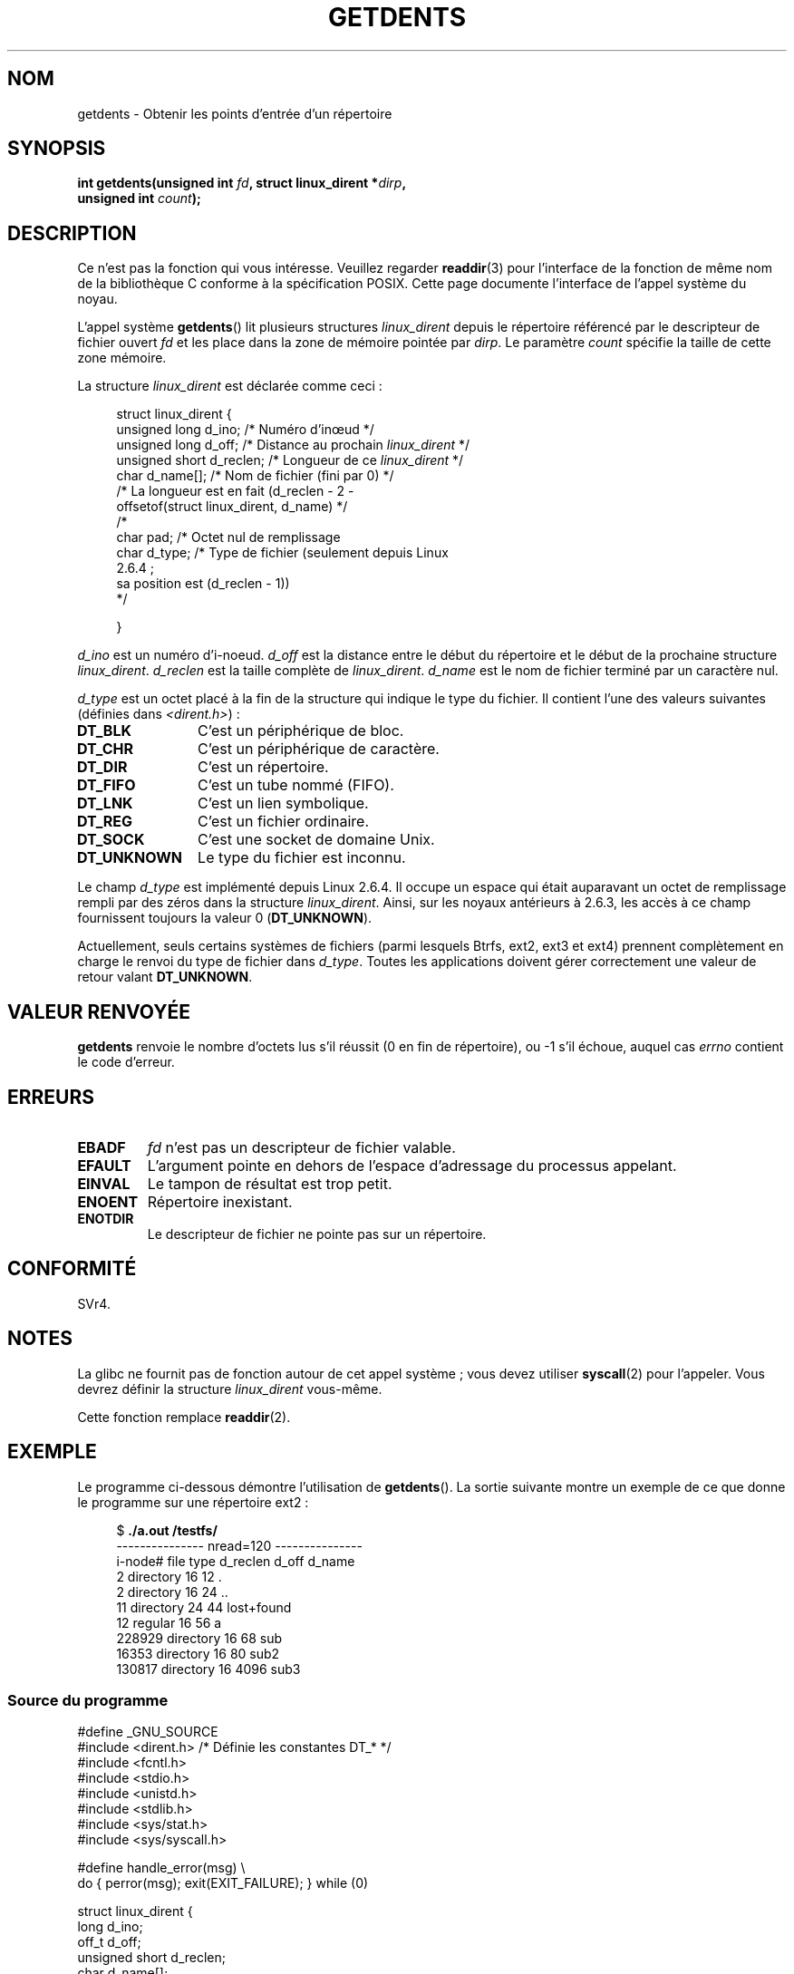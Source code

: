 .\" Copyright (C) 1995 Andries Brouwer (aeb@cwi.nl)
.\"
.\" Permission is granted to make and distribute verbatim copies of this
.\" manual provided the copyright notice and this permission notice are
.\" preserved on all copies.
.\"
.\" Permission is granted to copy and distribute modified versions of this
.\" manual under the conditions for verbatim copying, provided that the
.\" entire resulting derived work is distributed under the terms of a
.\" permission notice identical to this one.
.\"
.\" Since the Linux kernel and libraries are constantly changing, this
.\" manual page may be incorrect or out-of-date.  The author(s) assume no
.\" responsibility for errors or omissions, or for damages resulting from
.\" the use of the information contained herein.  The author(s) may not
.\" have taken the same level of care in the production of this manual,
.\" which is licensed free of charge, as they might when working
.\" professionally.
.\"
.\" Formatted or processed versions of this manual, if unaccompanied by
.\" the source, must acknowledge the copyright and authors of this work.
.\"
.\" Written 11 June 1995 by Andries Brouwer <aeb@cwi.nl>
.\" Modified 22 July 1995 by Michael Chastain <mec@duracef.shout.net>:
.\"   Derived from 'readdir.2'.
.\" Modified Tue Oct 22 08:11:14 EDT 1996 by Eric S. Raymond <esr@thyrsus.com>
.\"*******************************************************************
.\"
.\" This file was generated with po4a. Translate the source file.
.\"
.\"*******************************************************************
.TH GETDENTS 2 "4 juillet 2009" Linux "Manuel du programmeur Linux"
.SH NOM
getdents \- Obtenir les points d'entrée d'un répertoire
.SH SYNOPSIS
.nf
\fBint getdents(unsigned int \fP\fIfd\fP\fB, struct linux_dirent *\fP\fIdirp\fP\fB,\fP
\fB             unsigned int \fP\fIcount\fP\fB);\fP
.fi
.SH DESCRIPTION
Ce n'est pas la fonction qui vous intéresse. Veuillez regarder \fBreaddir\fP(3)
pour l'interface de la fonction de même nom de la bibliothèque C conforme à
la spécification POSIX. Cette page documente l'interface de l'appel système
du noyau.
.PP
L'appel système \fBgetdents\fP() lit plusieurs structures \fIlinux_dirent\fP
depuis le répertoire référencé par le descripteur de fichier ouvert \fIfd\fP et
les place dans la zone de mémoire pointée par \fIdirp\fP. Le paramètre \fIcount\fP
spécifie la taille de cette zone mémoire.
.PP
La structure \fIlinux_dirent\fP est déclarée comme ceci\ :
.PP
.in +4n
.nf
struct linux_dirent {
    unsigned long  d_ino;     /* Numéro d'in\[oe]ud */
    unsigned long  d_off;     /* Distance au prochain \fIlinux_dirent\fP */
    unsigned short d_reclen;  /* Longueur de ce \fIlinux_dirent\fP */
    char           d_name[];  /* Nom de fichier (fini par 0) */
                        /* La longueur est en fait (d_reclen \- 2 \-
                           offsetof(struct linux_dirent, d_name) */
    /*
    char           pad;       /* Octet nul de remplissage
    char           d_type;    /* Type de fichier (seulement depuis Linux
                                 2.6.4\ ;
                                 sa position est (d_reclen \- 1))
    */

}
.fi
.in
.PP
\fId_ino\fP est un numéro d'i\-noeud. \fId_off\fP est la distance entre le début du
répertoire et le début de la prochaine structure
\fIlinux_dirent\fP. \fId_reclen\fP est la taille complète de
\fIlinux_dirent\fP. \fId_name\fP est le nom de fichier terminé par un caractère
nul.

\fId_type\fP est un octet placé à la fin de la structure qui indique le type du
fichier. Il contient l'une des valeurs suivantes (définies dans
\fI<dirent.h>\fP)\ :
.TP  12
\fBDT_BLK\fP
C'est un périphérique de bloc.
.TP 
\fBDT_CHR\fP
C'est un périphérique de caractère.
.TP 
\fBDT_DIR\fP
C'est un répertoire.
.TP 
\fBDT_FIFO\fP
C'est un tube nommé (FIFO).
.TP 
\fBDT_LNK\fP
C'est un lien symbolique.
.TP 
\fBDT_REG\fP
C'est un fichier ordinaire.
.TP 
\fBDT_SOCK\fP
C'est une socket de domaine Unix.
.TP 
\fBDT_UNKNOWN\fP
Le type du fichier est inconnu.
.PP
Le champ \fId_type\fP est implémenté depuis Linux 2.6.4. Il occupe un espace
qui était auparavant un octet de remplissage rempli par des zéros dans la
structure \fIlinux_dirent\fP. Ainsi, sur les noyaux antérieurs à 2.6.3, les
accès à ce champ fournissent toujours la valeur 0 (\fBDT_UNKNOWN\fP).
.PP
.\" kernel 2.6.27
.\" The same sentence is in readdir.2
Actuellement, seuls certains systèmes de fichiers (parmi lesquels Btrfs,
ext2, ext3 et ext4) prennent complètement en charge le renvoi du type de
fichier dans \fId_type\fP. Toutes les applications doivent gérer correctement
une valeur de retour valant \fBDT_UNKNOWN\fP.
.SH "VALEUR RENVOYÉE"
\fBgetdents\fP renvoie le nombre d'octets lus s'il réussit (0 en fin de
répertoire), ou \-1 s'il échoue, auquel cas \fIerrno\fP contient le code
d'erreur.
.SH ERREURS
.TP 
\fBEBADF\fP
\fIfd\fP n'est pas un descripteur de fichier valable.
.TP 
\fBEFAULT\fP
L'argument pointe en dehors de l'espace d'adressage du processus appelant.
.TP 
\fBEINVAL\fP
Le tampon de résultat est trop petit.
.TP 
\fBENOENT\fP
Répertoire inexistant.
.TP 
\fBENOTDIR\fP
Le descripteur de fichier ne pointe pas sur un répertoire.
.SH CONFORMITÉ
.\" SVr4 documents additional ENOLINK, EIO error conditions.
SVr4.
.SH NOTES
La glibc ne fournit pas de fonction autour de cet appel système\ ; vous
devez utiliser \fBsyscall\fP(2) pour l'appeler. Vous devrez définir la
structure \fIlinux_dirent\fP vous\-même.

Cette fonction remplace \fBreaddir\fP(2).
.SH EXEMPLE
Le programme ci\-dessous démontre l'utilisation de \fBgetdents\fP(). La sortie
suivante montre un exemple de ce que donne le programme sur une répertoire
ext2\ :

.in +4n
.nf
$\fB ./a.out /testfs/\fP
\-\-\-\-\-\-\-\-\-\-\-\-\-\-\- nread=120 \-\-\-\-\-\-\-\-\-\-\-\-\-\-\-
i\-node#  file type  d_reclen  d_off   d_name
       2  directory    16         12  .
       2  directory    16         24  ..
      11  directory    24         44  lost+found
      12  regular      16         56  a
  228929  directory    16         68  sub
   16353  directory    16         80  sub2
  130817  directory    16       4096  sub3
.fi
.in
.SS "Source du programme"
\&
.nf
#define _GNU_SOURCE
#include <dirent.h>     /* Définie les constantes DT_* */
#include <fcntl.h>
#include <stdio.h>
#include <unistd.h>
#include <stdlib.h>
#include <sys/stat.h>
#include <sys/syscall.h>

#define handle_error(msg) \e
        do { perror(msg); exit(EXIT_FAILURE); } while (0)

struct linux_dirent {
    long           d_ino;
    off_t          d_off;
    unsigned short d_reclen;
    char           d_name[];
};

#define BUF_SIZE 1024

int
main(int argc, char *argv[])
{
    int fd, nread;
    char buf[BUF_SIZE];
    struct linux_dirent *d;
    int bpos;
    char d_type;

    fd = open(argc > 1 ? argv[1] : ".", O_RDONLY | O_DIRECTORY);
    if (fd == \-1)
        handle_error("open");

    for ( ; ; ) {
        nread = syscall(SYS_getdents, fd, buf, BUF_SIZE);
        if (nread == \-1)
            handle_error("getdents");

        if (nread == 0)
            break;

        printf("\-\-\-\-\-\-\-\-\-\-\-\-\-\-\- nread=%d \-\-\-\-\-\-\-\-\-\-\-\-\-\-\-\en", nread);
        printf("i\-node#  file type  d_reclen  d_off   d_name\en");
        for (bpos = 0; bpos < nread;) {
            d = (struct linux_dirent *) (buf + bpos);
            printf("%8ld  ", d\->d_ino);
            d_type = *(buf + bpos + d\->d_reclen \- 1);
            printf("%\-10s ", (d_type == DT_REG) ?  "regular" :
                             (d_type == DT_DIR) ?  "directory" :
                             (d_type == DT_FIFO) ? "FIFO" :
                             (d_type == DT_SOCK) ? "socket" :
                             (d_type == DT_LNK) ?  "symlink" :
                             (d_type == DT_BLK) ?  "block dev" :
                             (d_type == DT_CHR) ?  "char dev" : "???");
            printf("%4d %10lld  %s\en", d\->d_reclen,
                    (long long) d\->d_off, (char *) d\->d_name);
            bpos += d\->d_reclen;
        }
    }

    exit(EXIT_SUCCESS);
}
.fi
.SH "VOIR AUSSI"
\fBreaddir\fP(2), \fBreaddir\fP(3)
.SH COLOPHON
Cette page fait partie de la publication 3.23 du projet \fIman\-pages\fP
Linux. Une description du projet et des instructions pour signaler des
anomalies peuvent être trouvées à l'adresse
<URL:http://www.kernel.org/doc/man\-pages/>.
.SH TRADUCTION
Depuis 2010, cette traduction est maintenue à l'aide de l'outil
po4a <URL:http://po4a.alioth.debian.org/> par l'équipe de
traduction francophone au sein du projet perkamon
<URL:http://alioth.debian.org/projects/perkamon/>.
.PP
Christophe Blaess <URL:http://www.blaess.fr/christophe/> (1996-2003),
Alain Portal <URL:http://manpagesfr.free.fr/> (2003-2006).
Julien Cristau et l'équipe francophone de traduction de Debian\ (2006-2009).
.PP
Veuillez signaler toute erreur de traduction en écrivant à
<perkamon\-l10n\-fr@lists.alioth.debian.org>.
.PP
Vous pouvez toujours avoir accès à la version anglaise de ce document en
utilisant la commande
«\ \fBLC_ALL=C\ man\fR \fI<section>\fR\ \fI<page_de_man>\fR\ ».
